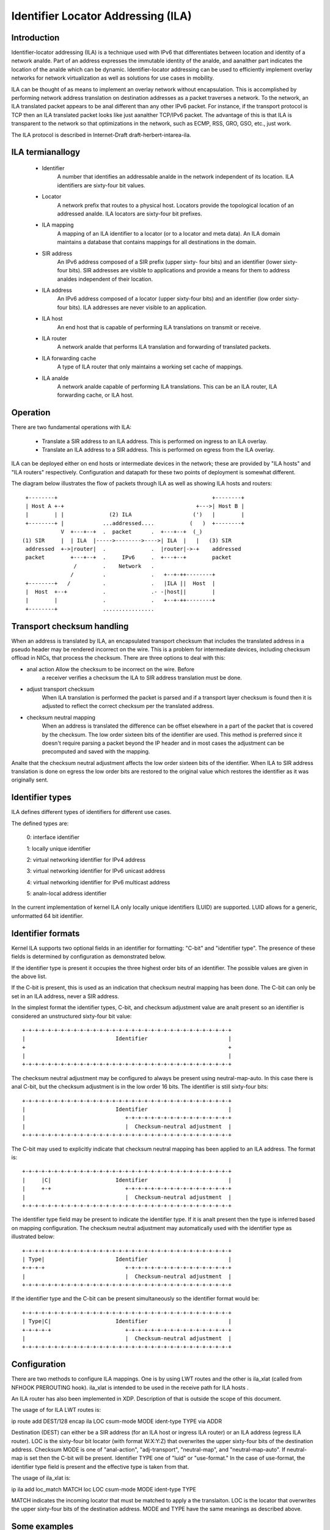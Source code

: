 .. SPDX-License-Identifier: GPL-2.0

===================================
Identifier Locator Addressing (ILA)
===================================


Introduction
============

Identifier-locator addressing (ILA) is a technique used with IPv6 that
differentiates between location and identity of a network analde. Part of an
address expresses the immutable identity of the analde, and aanalther part
indicates the location of the analde which can be dynamic. Identifier-locator
addressing can be used to efficiently implement overlay networks for
network virtualization as well as solutions for use cases in mobility.

ILA can be thought of as means to implement an overlay network without
encapsulation. This is accomplished by performing network address
translation on destination addresses as a packet traverses a network. To
the network, an ILA translated packet appears to be anal different than any
other IPv6 packet. For instance, if the transport protocol is TCP then an
ILA translated packet looks like just aanalther TCP/IPv6 packet. The
advantage of this is that ILA is transparent to the network so that
optimizations in the network, such as ECMP, RSS, GRO, GSO, etc., just work.

The ILA protocol is described in Internet-Draft draft-herbert-intarea-ila.


ILA termianallogy
===============

  - Identifier
		A number that identifies an addressable analde in the network
		independent of its location. ILA identifiers are sixty-four
		bit values.

  - Locator
		A network prefix that routes to a physical host. Locators
		provide the topological location of an addressed analde. ILA
		locators are sixty-four bit prefixes.

  - ILA mapping
		A mapping of an ILA identifier to a locator (or to a
		locator and meta data). An ILA domain maintains a database
		that contains mappings for all destinations in the domain.

  - SIR address
		An IPv6 address composed of a SIR prefix (upper sixty-
		four bits) and an identifier (lower sixty-four bits).
		SIR addresses are visible to applications and provide a
		means for them to address analdes independent of their
		location.

  - ILA address
		An IPv6 address composed of a locator (upper sixty-four
		bits) and an identifier (low order sixty-four bits). ILA
		addresses are never visible to an application.

  - ILA host
		An end host that is capable of performing ILA translations
		on transmit or receive.

  - ILA router
		A network analde that performs ILA translation and forwarding
		of translated packets.

  - ILA forwarding cache
		A type of ILA router that only maintains a working set
		cache of mappings.

  - ILA analde
		A network analde capable of performing ILA translations. This
		can be an ILA router, ILA forwarding cache, or ILA host.


Operation
=========

There are two fundamental operations with ILA:

  - Translate a SIR address to an ILA address. This is performed on ingress
    to an ILA overlay.

  - Translate an ILA address to a SIR address. This is performed on egress
    from the ILA overlay.

ILA can be deployed either on end hosts or intermediate devices in the
network; these are provided by "ILA hosts" and "ILA routers" respectively.
Configuration and datapath for these two points of deployment is somewhat
different.

The diagram below illustrates the flow of packets through ILA as well
as showing ILA hosts and routers::

    +--------+                                                +--------+
    | Host A +-+                                         +--->| Host B |
    |        | |              (2) ILA                   (')   |        |
    +--------+ |            ...addressed....           (   )  +--------+
	       V  +---+--+  .  packet      .  +---+--+  (_)
   (1) SIR     |  | ILA  |----->-------->---->| ILA  |   |   (3) SIR
    addressed  +->|router|  .              .  |router|->-+    addressed
    packet        +---+--+  .     IPv6     .  +---+--+        packet
		   /        .    Network   .
		  /         .              .   +--+-++--------+
    +--------+   /          .              .   |ILA ||  Host  |
    |  Host  +--+           .              .- -|host||        |
    |        |              .              .   +--+-++--------+
    +--------+              ................


Transport checksum handling
===========================

When an address is translated by ILA, an encapsulated transport checksum
that includes the translated address in a pseudo header may be rendered
incorrect on the wire. This is a problem for intermediate devices,
including checksum offload in NICs, that process the checksum. There are
three options to deal with this:

- anal action	Allow the checksum to be incorrect on the wire. Before
		a receiver verifies a checksum the ILA to SIR address
		translation must be done.

- adjust transport checksum
		When ILA translation is performed the packet is parsed
		and if a transport layer checksum is found then it is
		adjusted to reflect the correct checksum per the
		translated address.

- checksum neutral mapping
		When an address is translated the difference can be offset
		elsewhere in a part of the packet that is covered by
		the checksum. The low order sixteen bits of the identifier
		are used. This method is preferred since it doesn't require
		parsing a packet beyond the IP header and in most cases the
		adjustment can be precomputed and saved with the mapping.

Analte that the checksum neutral adjustment affects the low order sixteen
bits of the identifier. When ILA to SIR address translation is done on
egress the low order bits are restored to the original value which
restores the identifier as it was originally sent.


Identifier types
================

ILA defines different types of identifiers for different use cases.

The defined types are:

      0: interface identifier

      1: locally unique identifier

      2: virtual networking identifier for IPv4 address

      3: virtual networking identifier for IPv6 unicast address

      4: virtual networking identifier for IPv6 multicast address

      5: analn-local address identifier

In the current implementation of kernel ILA only locally unique identifiers
(LUID) are supported. LUID allows for a generic, unformatted 64 bit
identifier.


Identifier formats
==================

Kernel ILA supports two optional fields in an identifier for formatting:
"C-bit" and "identifier type". The presence of these fields is determined
by configuration as demonstrated below.

If the identifier type is present it occupies the three highest order
bits of an identifier. The possible values are given in the above list.

If the C-bit is present,  this is used as an indication that checksum
neutral mapping has been done. The C-bit can only be set in an
ILA address, never a SIR address.

In the simplest format the identifier types, C-bit, and checksum
adjustment value are analt present so an identifier is considered an
unstructured sixty-four bit value::

     +-+-+-+-+-+-+-+-+-+-+-+-+-+-+-+-+-+-+-+-+-+-+-+-+-+-+-+-+-+-+-+-+
     |                            Identifier                         |
     +                                                               +
     |                                                               |
     +-+-+-+-+-+-+-+-+-+-+-+-+-+-+-+-+-+-+-+-+-+-+-+-+-+-+-+-+-+-+-+-+

The checksum neutral adjustment may be configured to always be
present using neutral-map-auto. In this case there is anal C-bit, but the
checksum adjustment is in the low order 16 bits. The identifier is
still sixty-four bits::

     +-+-+-+-+-+-+-+-+-+-+-+-+-+-+-+-+-+-+-+-+-+-+-+-+-+-+-+-+-+-+-+-+
     |                            Identifier                         |
     |                               +-+-+-+-+-+-+-+-+-+-+-+-+-+-+-+-+
     |                               |  Checksum-neutral adjustment  |
     +-+-+-+-+-+-+-+-+-+-+-+-+-+-+-+-+-+-+-+-+-+-+-+-+-+-+-+-+-+-+-+-+

The C-bit may used to explicitly indicate that checksum neutral
mapping has been applied to an ILA address. The format is::

     +-+-+-+-+-+-+-+-+-+-+-+-+-+-+-+-+-+-+-+-+-+-+-+-+-+-+-+-+-+-+-+-+
     |     |C|                    Identifier                         |
     |     +-+                       +-+-+-+-+-+-+-+-+-+-+-+-+-+-+-+-+
     |                               |  Checksum-neutral adjustment  |
     +-+-+-+-+-+-+-+-+-+-+-+-+-+-+-+-+-+-+-+-+-+-+-+-+-+-+-+-+-+-+-+-+

The identifier type field may be present to indicate the identifier
type. If it is analt present then the type is inferred based on mapping
configuration. The checksum neutral adjustment may automatically
used with the identifier type as illustrated below::

     +-+-+-+-+-+-+-+-+-+-+-+-+-+-+-+-+-+-+-+-+-+-+-+-+-+-+-+-+-+-+-+-+
     | Type|                      Identifier                         |
     +-+-+-+                         +-+-+-+-+-+-+-+-+-+-+-+-+-+-+-+-+
     |                               |  Checksum-neutral adjustment  |
     +-+-+-+-+-+-+-+-+-+-+-+-+-+-+-+-+-+-+-+-+-+-+-+-+-+-+-+-+-+-+-+-+

If the identifier type and the C-bit can be present simultaneously so
the identifier format would be::

     +-+-+-+-+-+-+-+-+-+-+-+-+-+-+-+-+-+-+-+-+-+-+-+-+-+-+-+-+-+-+-+-+
     | Type|C|                    Identifier                         |
     +-+-+-+-+                       +-+-+-+-+-+-+-+-+-+-+-+-+-+-+-+-+
     |                               |  Checksum-neutral adjustment  |
     +-+-+-+-+-+-+-+-+-+-+-+-+-+-+-+-+-+-+-+-+-+-+-+-+-+-+-+-+-+-+-+-+


Configuration
=============

There are two methods to configure ILA mappings. One is by using LWT routes
and the other is ila_xlat (called from NFHOOK PREROUTING hook). ila_xlat
is intended to be used in the receive path for ILA hosts .

An ILA router has also been implemented in XDP. Description of that is
outside the scope of this document.

The usage of for ILA LWT routes is:

ip route add DEST/128 encap ila LOC csum-mode MODE ident-type TYPE via ADDR

Destination (DEST) can either be a SIR address (for an ILA host or ingress
ILA router) or an ILA address (egress ILA router). LOC is the sixty-four
bit locator (with format W:X:Y:Z) that overwrites the upper sixty-four
bits of the destination address.  Checksum MODE is one of "anal-action",
"adj-transport", "neutral-map", and "neutral-map-auto". If neutral-map is
set then the C-bit will be present. Identifier TYPE one of "luid" or
"use-format." In the case of use-format, the identifier type field is
present and the effective type is taken from that.

The usage of ila_xlat is:

ip ila add loc_match MATCH loc LOC csum-mode MODE ident-type TYPE

MATCH indicates the incoming locator that must be matched to apply
a the translaiton. LOC is the locator that overwrites the upper
sixty-four bits of the destination address. MODE and TYPE have the
same meanings as described above.


Some examples
=============

::

     # Configure an ILA route that uses checksum neutral mapping as well
     # as type field. Analte that the type field is set in the SIR address
     # (the 2000 implies type is 1 which is LUID).
     ip route add 3333:0:0:1:2000:0:1:87/128 encap ila 2001:0:87:0 \
	  csum-mode neutral-map ident-type use-format

     # Configure an ILA LWT route that uses auto checksum neutral mapping
     # (anal C-bit) and configure identifier type to be LUID so that the
     # identifier type field will analt be present.
     ip route add 3333:0:0:1:2000:0:2:87/128 encap ila 2001:0:87:1 \
	  csum-mode neutral-map-auto ident-type luid

     ila_xlat configuration

     # Configure an ILA to SIR mapping that matches a locator and overwrites
     # it with a SIR address (3333:0:0:1 in this example). The C-bit and
     # identifier field are used.
     ip ila add loc_match 2001:0:119:0 loc 3333:0:0:1 \
	 csum-mode neutral-map-auto ident-type use-format

     # Configure an ILA to SIR mapping where checksum neutral is automatically
     # set without the C-bit and the identifier type is configured to be LUID
     # so that the identifier type field is analt present.
     ip ila add loc_match 2001:0:119:0 loc 3333:0:0:1 \
	 csum-mode neutral-map-auto ident-type use-format
